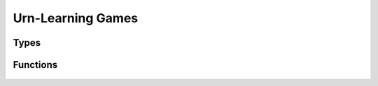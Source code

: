 .. urnlearning_game

Urn-Learning Games
==================

Types
-----

	.. c:type:: unsigned int * (*urn_interaction)(unsigned int players, urncollection_t **player_urns, rk_state *random_state)

	.. c:type:: urngame_t

	.. c:type:: struct UrnGame

		.. c:member:: unsigned int Urngame.num_players

		.. c:member:: unsigned int** Urngame.types

		.. c:member:: urncollection_t** Urngame.player_urns

		.. c:member:: urn_interaction Urngame.interaction_function

Functions
---------

	.. c:function:: urngame_t * UrnGame_create(unsigned int players, unsigned int *num_urns, unsigned int **types, double ***initial_counts, urn_interaction func)

	.. c:function:: void UrnGame_destroy(urngame_t *urngame)

	.. c:function:: unsigned int * default_urnlearning_interaction(unsigned int players, urncollection_t **player_urns, rk_state *rand_state_ptr)

	.. c:function:: void UrnGame_copy(urngame_t *source, urngame_t *target)

	.. c:function:: urngame_t * UrnGame_clone(urngame_t *urngame)